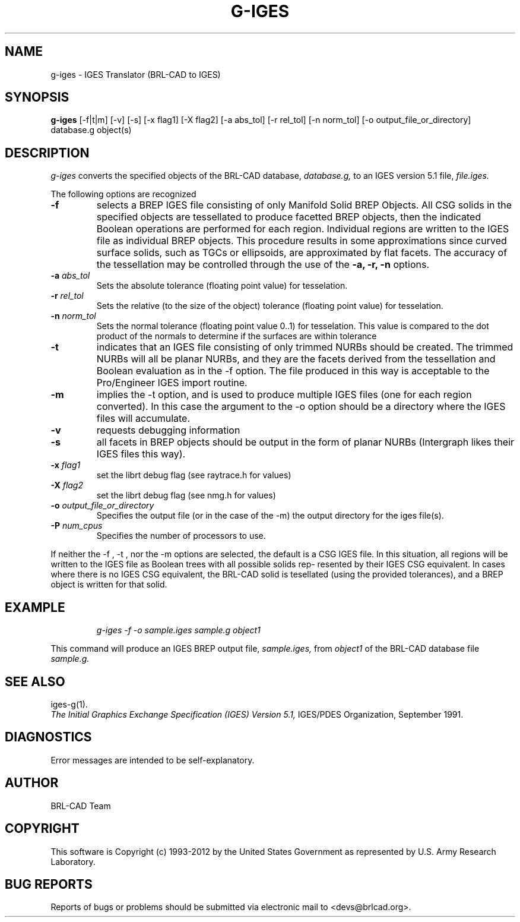 .TH G-IGES 1 BRL-CAD
.\"                       G - I G E S . 1
.\" BRL-CAD
.\"
.\" Copyright (c) 1993-2012 United States Government as represented by
.\" the U.S. Army Research Laboratory.
.\"
.\" Redistribution and use in source (Docbook format) and 'compiled'
.\" forms (PDF, PostScript, HTML, RTF, etc), with or without
.\" modification, are permitted provided that the following conditions
.\" are met:
.\"
.\" 1. Redistributions of source code (Docbook format) must retain the
.\" above copyright notice, this list of conditions and the following
.\" disclaimer.
.\"
.\" 2. Redistributions in compiled form (transformed to other DTDs,
.\" converted to PDF, PostScript, HTML, RTF, and other formats) must
.\" reproduce the above copyright notice, this list of conditions and
.\" the following disclaimer in the documentation and/or other
.\" materials provided with the distribution.
.\"
.\" 3. The name of the author may not be used to endorse or promote
.\" products derived from this documentation without specific prior
.\" written permission.
.\"
.\" THIS DOCUMENTATION IS PROVIDED BY THE AUTHOR ``AS IS'' AND ANY
.\" EXPRESS OR IMPLIED WARRANTIES, INCLUDING, BUT NOT LIMITED TO, THE
.\" IMPLIED WARRANTIES OF MERCHANTABILITY AND FITNESS FOR A PARTICULAR
.\" PURPOSE ARE DISCLAIMED. IN NO EVENT SHALL THE AUTHOR BE LIABLE FOR
.\" ANY DIRECT, INDIRECT, INCIDENTAL, SPECIAL, EXEMPLARY, OR
.\" CONSEQUENTIAL DAMAGES (INCLUDING, BUT NOT LIMITED TO, PROCUREMENT
.\" OF SUBSTITUTE GOODS OR SERVICES; LOSS OF USE, DATA, OR PROFITS; OR
.\" BUSINESS INTERRUPTION) HOWEVER CAUSED AND ON ANY THEORY OF
.\" LIABILITY, WHETHER IN CONTRACT, STRICT LIABILITY, OR TORT
.\" (INCLUDING NEGLIGENCE OR OTHERWISE) ARISING IN ANY WAY OUT OF THE
.\" USE OF THIS DOCUMENTATION, EVEN IF ADVISED OF THE POSSIBILITY OF
.\" SUCH DAMAGE.
.\"
.\".\".\"
.SH NAME
g-iges \- IGES Translator (BRL-CAD to IGES)
.SH SYNOPSIS
.B g-iges
[-f|t|m] [-v] [-s] [-x flag1] [-X flag2] [-a abs_tol] [-r rel_tol] [-n norm_tol] [-o output_file_or_directory] database.g object(s)
.SH DESCRIPTION
.I g-iges\^
converts the specified objects of the BRL-CAD database,
.I database.g,
to an IGES version 5.1 file,
.I file.iges.


The following options are recognized
.TP
.B \-f
selects  a  BREP  IGES  file  consisting  of  only  Manifold Solid BREP
Objects.  All CSG solids in the specified objects  are  tessellated  to
produce  facetted  BREP  objects, then the indicated Boolean operations
are performed for each region. Individual regions are  written  to  the
IGES  file  as individual BREP objects.  This procedure results in some
approximations since curved surface solids, such as TGCs or ellipsoids,
are  approximated  by flat facets.  The accuracy of the
tessellation may be controlled through the use of the
.B \-a, \-r, \-n
options.

.TP
.B \-a \fIabs_tol\fR
Sets the absolute tolerance (floating point value) for tesselation.
.TP
.B \-r \fIrel_tol\fR
Sets the relative (to the size of the object) tolerance (floating point value) for tesselation.
.TP
.B \-n \fInorm_tol\fR
Sets the normal tolerance (floating point value 0..1) for tesselation.
This value is compared to the dot product of the normals to determine if the surfaces are within tolerance

.TP
.B \-t
indicates that an IGES file consisting of
only trimmed NURBs should be created. The trimmed  NURBs  will  all  be
planar NURBs, and they are the facets derived from the tessellation and
Boolean evaluation as in the -f option. The file produced in  this  way
is  acceptable  to the Pro/Engineer IGES import routine.
.TP
.B \-m
implies the -t option, and is used to produce multiple IGES files  (one
for  each region converted). In this case the argument to the -o option
should be a directory where the IGES files  will  accumulate.
.TP
.B \-v
requests debugging information
.TP
.B \-s
all facets in  BREP  objects  should  be
output  in  the form of planar NURBs (Intergraph likes their IGES files
this way).
.TP
.B \-x \fIflag1\fR
set the librt debug flag (see raytrace.h for values)
.TP
.B \-X \fIflag2\fR
set the librt debug flag (see nmg.h for values)
.TP
.B \-o \fIoutput_file_or_directory\fR
Specifies the output file (or in the case of the -m) the output directory for the iges file(s).
.TP
.B \-P \fInum_cpus\fR
Specifies the number of processors to use.

.PP
If neither the -f , -t , nor the -m options  are  selected,
the  default is a CSG IGES file. In this situation, all regions will be
written to the IGES file as Boolean trees with all possible solids rep-
resented  by their IGES CSG equivalent. In cases where there is no IGES
CSG equivalent, the BRL-CAD solid is  tesellated  (using  the  provided
tolerances),  and  a  BREP  object  is  written for that solid.


.SH EXAMPLE
.nf
.IP
\fIg-iges -f -o sample.iges sample.g object1\fR
.fi
.PP
This command will produce an IGES BREP output file,
.I sample.iges,
from
.I object1
of the BRL-CAD database file
.I sample.g.
.SH "SEE ALSO"
iges-g(1).
.br
.I
The Initial Graphics Exchange Specification (IGES) Version 5.1,
IGES/PDES Organization, September 1991.
.SH DIAGNOSTICS
Error messages are intended to be self-explanatory.

.SH AUTHOR
BRL-CAD Team

.SH COPYRIGHT
This software is Copyright (c) 1993-2012 by the United States
Government as represented by U.S. Army Research Laboratory.
.SH "BUG REPORTS"
Reports of bugs or problems should be submitted via electronic
mail to <devs@brlcad.org>.
